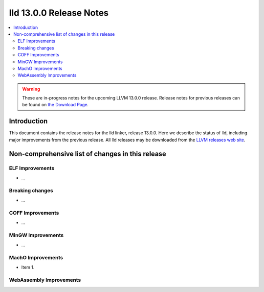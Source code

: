 ========================
lld 13.0.0 Release Notes
========================

.. contents::
    :local:

.. warning::
   These are in-progress notes for the upcoming LLVM 13.0.0 release.
   Release notes for previous releases can be found on
   `the Download Page <https://releases.llvm.org/download.html>`_.

Introduction
============

This document contains the release notes for the lld linker, release 13.0.0.
Here we describe the status of lld, including major improvements
from the previous release. All lld releases may be downloaded
from the `LLVM releases web site <https://llvm.org/releases/>`_.

Non-comprehensive list of changes in this release
=================================================

ELF Improvements
----------------

* ...

Breaking changes
----------------

* ...

COFF Improvements
-----------------

* ...

MinGW Improvements
------------------

* ...

MachO Improvements
------------------

* Item 1.

WebAssembly Improvements
------------------------

